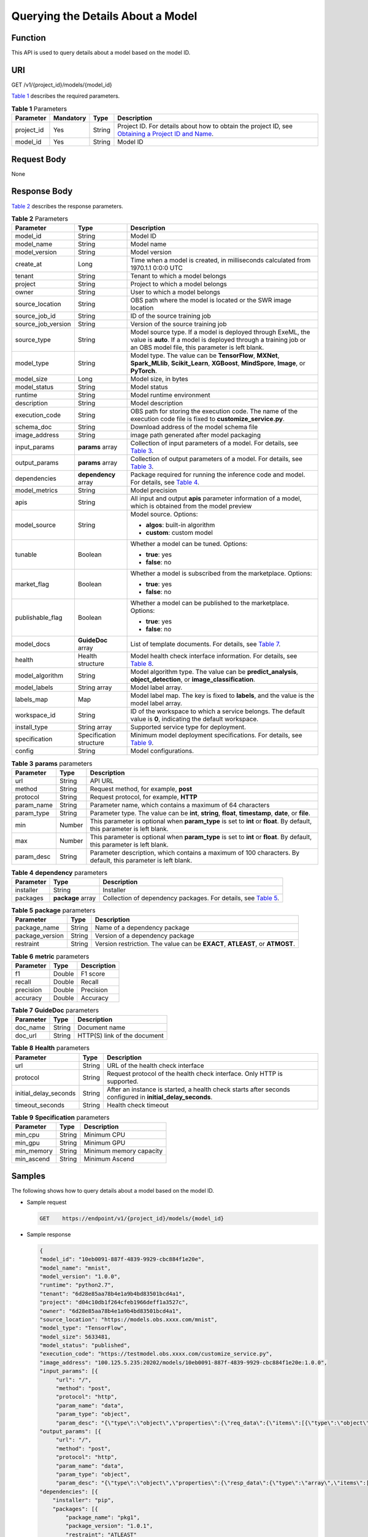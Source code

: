 Querying the Details About a Model
==================================

Function
--------

This API is used to query details about a model based on the model ID.

URI
---

GET /v1/{project_id}/models/{model_id}

`Table 1 <#modelarts030078enustopic0130168817table16518993181628>`__ describes the required parameters. 

.. _modelarts030078enustopic0130168817table16518993181628:

.. table:: **Table 1** Parameters

   +------------+-----------+--------+-------------------------------------------------------------------------------------------------------------------------------------------------------------------------------------+
   | Parameter  | Mandatory | Type   | Description                                                                                                                                                                         |
   +============+===========+========+=====================================================================================================================================================================================+
   | project_id | Yes       | String | Project ID. For details about how to obtain the project ID, see `Obtaining a Project ID and Name <../../common_parameters/obtaining_a_project_id_and_name.html#modelarts030147>`__. |
   +------------+-----------+--------+-------------------------------------------------------------------------------------------------------------------------------------------------------------------------------------+
   | model_id   | Yes       | String | Model ID                                                                                                                                                                            |
   +------------+-----------+--------+-------------------------------------------------------------------------------------------------------------------------------------------------------------------------------------+

Request Body
------------

None

Response Body
-------------

`Table 2 <#modelarts030078enustopic0130168817table4203102214310>`__ describes the response parameters. 

.. _modelarts030078enustopic0130168817table4203102214310:

.. table:: **Table 2** Parameters

   +-----------------------+-------------------------+-----------------------------------------------------------------------------------------------------------------------------------------------------------------------------------+
   | Parameter             | Type                    | Description                                                                                                                                                                       |
   +=======================+=========================+===================================================================================================================================================================================+
   | model_id              | String                  | Model ID                                                                                                                                                                          |
   +-----------------------+-------------------------+-----------------------------------------------------------------------------------------------------------------------------------------------------------------------------------+
   | model_name            | String                  | Model name                                                                                                                                                                        |
   +-----------------------+-------------------------+-----------------------------------------------------------------------------------------------------------------------------------------------------------------------------------+
   | model_version         | String                  | Model version                                                                                                                                                                     |
   +-----------------------+-------------------------+-----------------------------------------------------------------------------------------------------------------------------------------------------------------------------------+
   | create_at             | Long                    | Time when a model is created, in milliseconds calculated from 1970.1.1 0:0:0 UTC                                                                                                  |
   +-----------------------+-------------------------+-----------------------------------------------------------------------------------------------------------------------------------------------------------------------------------+
   | tenant                | String                  | Tenant to which a model belongs                                                                                                                                                   |
   +-----------------------+-------------------------+-----------------------------------------------------------------------------------------------------------------------------------------------------------------------------------+
   | project               | String                  | Project to which a model belongs                                                                                                                                                  |
   +-----------------------+-------------------------+-----------------------------------------------------------------------------------------------------------------------------------------------------------------------------------+
   | owner                 | String                  | User to which a model belongs                                                                                                                                                     |
   +-----------------------+-------------------------+-----------------------------------------------------------------------------------------------------------------------------------------------------------------------------------+
   | source_location       | String                  | OBS path where the model is located or the SWR image location                                                                                                                     |
   +-----------------------+-------------------------+-----------------------------------------------------------------------------------------------------------------------------------------------------------------------------------+
   | source_job_id         | String                  | ID of the source training job                                                                                                                                                     |
   +-----------------------+-------------------------+-----------------------------------------------------------------------------------------------------------------------------------------------------------------------------------+
   | source_job_version    | String                  | Version of the source training job                                                                                                                                                |
   +-----------------------+-------------------------+-----------------------------------------------------------------------------------------------------------------------------------------------------------------------------------+
   | source_type           | String                  | Model source type. If a model is deployed through ExeML, the value is **auto**. If a model is deployed through a training job or an OBS model file, this parameter is left blank. |
   +-----------------------+-------------------------+-----------------------------------------------------------------------------------------------------------------------------------------------------------------------------------+
   | model_type            | String                  | Model type. The value can be **TensorFlow**, **MXNet**, **Spark_MLlib**, **Scikit_Learn**, **XGBoost**, **MindSpore**, **Image**, or **PyTorch**.                                 |
   +-----------------------+-------------------------+-----------------------------------------------------------------------------------------------------------------------------------------------------------------------------------+
   | model_size            | Long                    | Model size, in bytes                                                                                                                                                              |
   +-----------------------+-------------------------+-----------------------------------------------------------------------------------------------------------------------------------------------------------------------------------+
   | model_status          | String                  | Model status                                                                                                                                                                      |
   +-----------------------+-------------------------+-----------------------------------------------------------------------------------------------------------------------------------------------------------------------------------+
   | runtime               | String                  | Model runtime environment                                                                                                                                                         |
   +-----------------------+-------------------------+-----------------------------------------------------------------------------------------------------------------------------------------------------------------------------------+
   | description           | String                  | Model description                                                                                                                                                                 |
   +-----------------------+-------------------------+-----------------------------------------------------------------------------------------------------------------------------------------------------------------------------------+
   | execution_code        | String                  | OBS path for storing the execution code. The name of the execution code file is fixed to **customize_service.py**.                                                                |
   +-----------------------+-------------------------+-----------------------------------------------------------------------------------------------------------------------------------------------------------------------------------+
   | schema_doc            | String                  | Download address of the model schema file                                                                                                                                         |
   +-----------------------+-------------------------+-----------------------------------------------------------------------------------------------------------------------------------------------------------------------------------+
   | image_address         | String                  | image path generated after model packaging                                                                                                                                        |
   +-----------------------+-------------------------+-----------------------------------------------------------------------------------------------------------------------------------------------------------------------------------+
   | input_params          | **params** array        | Collection of input parameters of a model. For details, see `Table 3 <#modelarts030078enustopic0130168817table194602271747>`__.                                                   |
   +-----------------------+-------------------------+-----------------------------------------------------------------------------------------------------------------------------------------------------------------------------------+
   | output_params         | **params** array        | Collection of output parameters of a model. For details, see `Table 3 <#modelarts030078enustopic0130168817table194602271747>`__.                                                  |
   +-----------------------+-------------------------+-----------------------------------------------------------------------------------------------------------------------------------------------------------------------------------+
   | dependencies          | **dependency** array    | Package required for running the inference code and model. For details, see `Table 4 <#modelarts030078enustopic0130168817table133086211152>`__.                                   |
   +-----------------------+-------------------------+-----------------------------------------------------------------------------------------------------------------------------------------------------------------------------------+
   | model_metrics         | String                  | Model precision                                                                                                                                                                   |
   +-----------------------+-------------------------+-----------------------------------------------------------------------------------------------------------------------------------------------------------------------------------+
   | apis                  | String                  | All input and output **apis** parameter information of a model, which is obtained from the model preview                                                                          |
   +-----------------------+-------------------------+-----------------------------------------------------------------------------------------------------------------------------------------------------------------------------------+
   | model_source          | String                  | Model source. Options:                                                                                                                                                            |
   |                       |                         |                                                                                                                                                                                   |
   |                       |                         | -  **algos**: built-in algorithm                                                                                                                                                  |
   |                       |                         | -  **custom**: custom model                                                                                                                                                       |
   +-----------------------+-------------------------+-----------------------------------------------------------------------------------------------------------------------------------------------------------------------------------+
   | tunable               | Boolean                 | Whether a model can be tuned. Options:                                                                                                                                            |
   |                       |                         |                                                                                                                                                                                   |
   |                       |                         | -  **true**: yes                                                                                                                                                                  |
   |                       |                         | -  **false**: no                                                                                                                                                                  |
   +-----------------------+-------------------------+-----------------------------------------------------------------------------------------------------------------------------------------------------------------------------------+
   | market_flag           | Boolean                 | Whether a model is subscribed from the marketplace. Options:                                                                                                                      |
   |                       |                         |                                                                                                                                                                                   |
   |                       |                         | -  **true**: yes                                                                                                                                                                  |
   |                       |                         | -  **false**: no                                                                                                                                                                  |
   +-----------------------+-------------------------+-----------------------------------------------------------------------------------------------------------------------------------------------------------------------------------+
   | publishable_flag      | Boolean                 | Whether a model can be published to the marketplace. Options:                                                                                                                     |
   |                       |                         |                                                                                                                                                                                   |
   |                       |                         | -  **true**: yes                                                                                                                                                                  |
   |                       |                         | -  **false**: no                                                                                                                                                                  |
   +-----------------------+-------------------------+-----------------------------------------------------------------------------------------------------------------------------------------------------------------------------------+
   | model_docs            | **GuideDoc** array      | List of template documents. For details, see `Table 7 <#modelarts030078enustopic0130168817table97301318317>`__.                                                                   |
   +-----------------------+-------------------------+-----------------------------------------------------------------------------------------------------------------------------------------------------------------------------------+
   | health                | Health structure        | Model health check interface information. For details, see `Table 8 <#modelarts030078enustopic0130168817table6442179484>`__.                                                      |
   +-----------------------+-------------------------+-----------------------------------------------------------------------------------------------------------------------------------------------------------------------------------+
   | model_algorithm       | String                  | Model algorithm type. The value can be **predict_analysis**, **object_detection**, or **image_classification**.                                                                   |
   +-----------------------+-------------------------+-----------------------------------------------------------------------------------------------------------------------------------------------------------------------------------+
   | model_labels          | String array            | Model label array.                                                                                                                                                                |
   +-----------------------+-------------------------+-----------------------------------------------------------------------------------------------------------------------------------------------------------------------------------+
   | labels_map            | Map                     | Model label map. The key is fixed to **labels**, and the value is the model label array.                                                                                          |
   +-----------------------+-------------------------+-----------------------------------------------------------------------------------------------------------------------------------------------------------------------------------+
   | workspace_id          | String                  | ID of the workspace to which a service belongs. The default value is **0**, indicating the default workspace.                                                                     |
   +-----------------------+-------------------------+-----------------------------------------------------------------------------------------------------------------------------------------------------------------------------------+
   | install_type          | String array            | Supported service type for deployment.                                                                                                                                            |
   +-----------------------+-------------------------+-----------------------------------------------------------------------------------------------------------------------------------------------------------------------------------+
   | specification         | Specification structure | Minimum model deployment specifications. For details, see `Table 9 <#modelarts030078enustopic0130168817table1669514411217>`__.                                                    |
   +-----------------------+-------------------------+-----------------------------------------------------------------------------------------------------------------------------------------------------------------------------------+
   | config                | String                  | Model configurations.                                                                                                                                                             |
   +-----------------------+-------------------------+-----------------------------------------------------------------------------------------------------------------------------------------------------------------------------------+



.. _modelarts030078enustopic0130168817table194602271747:

.. table:: **Table 3** **params** parameters

   +------------+--------+--------------------------------------------------------------------------------------------------------------------------+
   | Parameter  | Type   | Description                                                                                                              |
   +============+========+==========================================================================================================================+
   | url        | String | API URL                                                                                                                  |
   +------------+--------+--------------------------------------------------------------------------------------------------------------------------+
   | method     | String | Request method, for example, **post**                                                                                    |
   +------------+--------+--------------------------------------------------------------------------------------------------------------------------+
   | protocol   | String | Request protocol, for example, **HTTP**                                                                                  |
   +------------+--------+--------------------------------------------------------------------------------------------------------------------------+
   | param_name | String | Parameter name, which contains a maximum of 64 characters                                                                |
   +------------+--------+--------------------------------------------------------------------------------------------------------------------------+
   | param_type | String | Parameter type. The value can be **int**, **string**, **float**, **timestamp**, **date**, or **file**.                   |
   +------------+--------+--------------------------------------------------------------------------------------------------------------------------+
   | min        | Number | This parameter is optional when **param_type** is set to **int** or **float**. By default, this parameter is left blank. |
   +------------+--------+--------------------------------------------------------------------------------------------------------------------------+
   | max        | Number | This parameter is optional when **param_type** is set to **int** or **float**. By default, this parameter is left blank. |
   +------------+--------+--------------------------------------------------------------------------------------------------------------------------+
   | param_desc | String | Parameter description, which contains a maximum of 100 characters. By default, this parameter is left blank.             |
   +------------+--------+--------------------------------------------------------------------------------------------------------------------------+



.. _modelarts030078enustopic0130168817table133086211152:

.. table:: **Table 4** **dependency** parameters

   +-----------+-------------------+-------------------------------------------------------------------------------------------------------------------------+
   | Parameter | Type              | Description                                                                                                             |
   +===========+===================+=========================================================================================================================+
   | installer | String            | Installer                                                                                                               |
   +-----------+-------------------+-------------------------------------------------------------------------------------------------------------------------+
   | packages  | **package** array | Collection of dependency packages. For details, see `Table 5 <#modelarts030078enustopic0130168817table129439454518>`__. |
   +-----------+-------------------+-------------------------------------------------------------------------------------------------------------------------+



.. _modelarts030078enustopic0130168817table129439454518:

.. table:: **Table 5** **package** parameters

   +-----------------+--------+------------------------------------------------------------------------------+
   | Parameter       | Type   | Description                                                                  |
   +=================+========+==============================================================================+
   | package_name    | String | Name of a dependency package                                                 |
   +-----------------+--------+------------------------------------------------------------------------------+
   | package_version | String | Version of a dependency package                                              |
   +-----------------+--------+------------------------------------------------------------------------------+
   | restraint       | String | Version restriction. The value can be **EXACT**, **ATLEAST**, or **ATMOST**. |
   +-----------------+--------+------------------------------------------------------------------------------+



.. _modelarts030078enustopic0130168817table21391499440:

.. table:: **Table 6** **metric** parameters

   ========= ====== ===========
   Parameter Type   Description
   ========= ====== ===========
   f1        Double F1 score
   recall    Double Recall
   precision Double Precision
   accuracy  Double Accuracy
   ========= ====== ===========



.. _modelarts030078enustopic0130168817table97301318317:

.. table:: **Table 7** **GuideDoc** parameters

   ========= ====== ============================
   Parameter Type   Description
   ========= ====== ============================
   doc_name  String Document name
   doc_url   String HTTP(S) link of the document
   ========= ====== ============================



.. _modelarts030078enustopic0130168817table6442179484:

.. table:: **Table 8** **Health** parameters

   +-----------------------+--------+------------------------------------------------------------------------------------------------------------+
   | Parameter             | Type   | Description                                                                                                |
   +=======================+========+============================================================================================================+
   | url                   | String | URL of the health check interface                                                                          |
   +-----------------------+--------+------------------------------------------------------------------------------------------------------------+
   | protocol              | String | Request protocol of the health check interface. Only HTTP is supported.                                    |
   +-----------------------+--------+------------------------------------------------------------------------------------------------------------+
   | initial_delay_seconds | String | After an instance is started, a health check starts after seconds configured in **initial_delay_seconds**. |
   +-----------------------+--------+------------------------------------------------------------------------------------------------------------+
   | timeout_seconds       | String | Health check timeout                                                                                       |
   +-----------------------+--------+------------------------------------------------------------------------------------------------------------+



.. _modelarts030078enustopic0130168817table1669514411217:

.. table:: **Table 9** **Specification** parameters

   ========== ====== =======================
   Parameter  Type   Description
   ========== ====== =======================
   min_cpu    String Minimum CPU
   min_gpu    String Minimum GPU
   min_memory String Minimum memory capacity
   min_ascend String Minimum Ascend
   ========== ====== =======================

Samples
-------

The following shows how to query details about a model based on the model ID.

-  Sample request

   .. code-block::

      GET    https://endpoint/v1/{project_id}/models/{model_id}

-  Sample response

   .. code-block::

      {
      "model_id": "10eb0091-887f-4839-9929-cbc884f1e20e",
      "model_name": "mnist",
      "model_version": "1.0.0",
      "runtime": "python2.7",
      "tenant": "6d28e85aa78b4e1a9b4bd83501bcd4a1",
      "project": "d04c10db1f264cfeb1966deff1a3527c",
      "owner": "6d28e85aa78b4e1a9b4bd83501bcd4a1",
      "source_location": "https://models.obs.xxxx.com/mnist",
      "model_type": "TensorFlow",
      "model_size": 5633481,
      "model_status": "published",
      "execution_code": "https://testmodel.obs.xxxx.com/customize_service.py",
      "image_address": "100.125.5.235:20202/models/10eb0091-887f-4839-9929-cbc884f1e20e:1.0.0",
      "input_params": [{           
           "url": "/",           
           "method": "post",           
           "protocol": "http",           
           "param_name": "data",           
           "param_type": "object",           
           "param_desc": "{\"type\":\"object\",\"properties\":{\"req_data\":{\"items\":[{\"type\":\"object\",\"properties\":{}}],\"type\":\"array\"}}}"       }],
      "output_params": [{           
           "url": "/",           
           "method": "post",           
           "protocol": "http",           
           "param_name": "data",           
           "param_type": "object",           
           "param_desc": "{\"type\":\"object\",\"properties\":{\"resp_data\":{\"type\":\"array\",\"items\":[{\"type\":\"object\",\"properties\":{}}]}}}"       }],
      "dependencies": [{
          "installer": "pip",
          "packages": [{
              "package_name": "pkg1",
              "package_version": "1.0.1",
              "restraint": "ATLEAST"
          }]
      }],
      "model_metrics":"{\"f1\":0.52381,\"recall\":0.666667,\"precision\":0.466667,\"accuracy\":0.625}",
      "apis": "[{\"protocol\":\"http\",\"method\":\"post\",\"url\":\"/\",\"input_params\":{\"type\":\"object\",\"properties\":{\"data\":{\"type\":\"object\",\"properties\":{\"req_data\":{\"items\":[{\"type\":\"object\",\"properties\":{}}],\"type\":\"array\"}}}}},\"output_params\":{\"type\":\"object\",\"properties\":{\"data\":{\"type\":\"object\",\"properties\":{\"resp_data\":{\"type\":\"array\",\"items\":[{\"type\":\"object\",\"properties\":{}}]}}}}}}]",
      "model_labels":[],
      "labels_map":{"labels":[]},
      "workspace_id": "0",
      "install_type": ["realtime", "batch"],
      "specification":{},
      "config":"{\"model_algorithm\": \"image_classification\", \"model_source\": \"auto\", \"tunable\": false, \"downloadable_flag\": true, \"algorithm\": \"resnet_v2_50,mobilenet_v1\", \"metrics\": {\"f1\": 0.912078373015873, \"recall\": 0.9125, \"precision\": 0.9340277777777778, \"accuracy\": 0.263250724969475}, \"model_type\": \"TensorFlow\", \"runtime\": \"tf1.13-python3.6-cpu\", \"apis\": [{\"protocol\": \"https\", \"url\": \"/\", \"method\": \"post\", \"request\": {\"data\": {\"type\": \"object\", \"properties\": {\"images\": {\"type\": \"file\"}}}, \"Content-type\": \"multipart/form-data\"}, \"response\": {\"data\": {\"type\": \"object\", \"required\": [\"predicted_label\", \"scores\"], \"properties\": {\"predicted_label\": {\"type\": \"string\"}, \"scores\": {\"type\": \"array\", \"items\": {\"type\": \"array\", \"minItems\": 2, \"maxItems\": 2, \"items\": [{\"type\": \"string\"}, {\"type\": \"number\"}]}}}}, \"Content-type\": \"multipart/form-data\"}}], \"dependencies\": [{\"installer\": \"pip\", \"packages\": [{\"package_name\": \"numpy\", \"package_version\": \"1.17.0\", \"restraint\": \"EXACT\"}, {\"package_name\": \"h5py\", \"package_version\": \"2.8.0\", \"restraint\": \"EXACT\"}, {\"package_name\": \"Pillow\", \"package_version\": \"5.2.0\", \"restraint\": \"EXACT\"}, {\"package_name\": \"scipy\", \"package_version\": \"1.2.1\", \"restraint\": \"EXACT\"}, {\"package_name\": \"resampy\", \"package_version\": \"0.2.1\", \"restraint\": \"EXACT\"}, {\"package_name\": \"scikit-learn\", \"package_version\": \"0.19.1\", \"restraint\": \"EXACT\"}]}]}"
      }

Status Code
-----------

For details about the status code, see `Table 1 <../../common_parameters/status_code.html#modelarts030094enustopic0132773864table1450010510213>`__.


